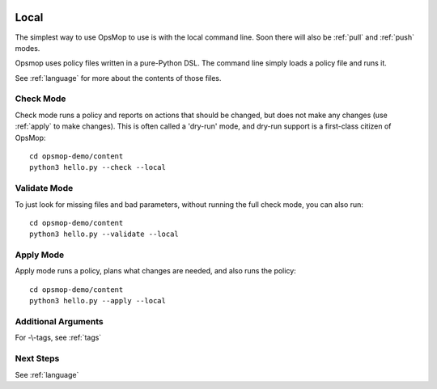 .. image:: opsmop.png
   :alt: OpsMop Logo

.. _local:

Local
-----

The simplest way to use OpsMop to use is with the local command line.  Soon there 
will also be :ref:`pull` and :ref:`push` modes. 

Opsmop uses policy files written in a pure-Python DSL.  The command line simply
loads a policy file and runs it.

See :ref:`language` for more about the contents of those files.

.. _check:

Check Mode
==========

Check mode runs a policy and reports on actions that should be changed, but does not
make any changes (use :ref:`apply` to make changes).  This is often called a 'dry-run' mode, 
and dry-run support is a first-class citizen of OpsMop::

   cd opsmop-demo/content
   python3 hello.py --check --local

.. _validate:

Validate Mode
=============

To just look for missing files and bad parameters, without running the full check mode,
you can also run::

   cd opsmop-demo/content
   python3 hello.py --validate --local

.. _apply:

Apply Mode
==========

Apply mode runs a policy, plans what changes are needed, and also runs the policy::

    cd opsmop-demo/content
    python3 hello.py --apply --local

.. note:
    OpsMop enforces that planned actions reported in check mode
    match those ran in apply mode. This encourages all modules to have
    have well-implemented dry-run simulations.

Additional Arguments
====================

For -\\-tags, see :ref:`tags`


Next Steps
==========

See :ref:`language`



